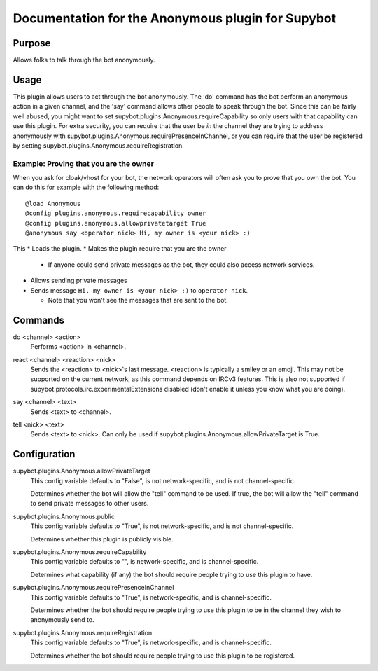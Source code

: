 .. _plugin-Anonymous:

Documentation for the Anonymous plugin for Supybot
==================================================

Purpose
-------
Allows folks to talk through the bot anonymously.

Usage
-----
This plugin allows users to act through the bot anonymously.  The 'do'
command has the bot perform an anonymous action in a given channel, and
the 'say' command allows other people to speak through the bot.  Since
this can be fairly well abused, you might want to set
supybot.plugins.Anonymous.requireCapability so only users with that
capability can use this plugin.  For extra security, you can require that
the user be *in* the channel they are trying to address anonymously with
supybot.plugins.Anonymous.requirePresenceInChannel, or you can require
that the user be registered by setting
supybot.plugins.Anonymous.requireRegistration.

Example: Proving that you are the owner
^^^^^^^^^^^^^^^^^^^^^^^^^^^^^^^^^^^^^^^

When you ask for cloak/vhost for your bot, the network operators will
often ask you to prove that you own the bot. You can do this for example
with the following method::

    @load Anonymous
    @config plugins.anonymous.requirecapability owner
    @config plugins.anonymous.allowprivatetarget True
    @anonymous say <operator nick> Hi, my owner is <your nick> :)

This
* Loads the plugin.
* Makes the plugin require that you are the owner

  * If anyone could send private messages as the bot, they could also
    access network services.

* Allows sending private messages
* Sends message ``Hi, my owner is <your nick> :)`` to ``operator nick``.

  * Note that you won't see the messages that are sent to the bot.

.. _commands-Anonymous:

Commands
--------
.. _command-anonymous-do:

do <channel> <action>
  Performs <action> in <channel>.

.. _command-anonymous-react:

react <channel> <reaction> <nick>
  Sends the <reaction> to <nick>'s last message. <reaction> is typically a smiley or an emoji. This may not be supported on the current network, as this command depends on IRCv3 features. This is also not supported if supybot.protocols.irc.experimentalExtensions disabled (don't enable it unless you know what you are doing).

.. _command-anonymous-say:

say <channel> <text>
  Sends <text> to <channel>.

.. _command-anonymous-tell:

tell <nick> <text>
  Sends <text> to <nick>. Can only be used if supybot.plugins.Anonymous.allowPrivateTarget is True.

.. _conf-Anonymous:

Configuration
-------------

.. _conf-supybot.plugins.Anonymous.allowPrivateTarget:


supybot.plugins.Anonymous.allowPrivateTarget
  This config variable defaults to "False", is not network-specific, and is  not channel-specific.

  Determines whether the bot will allow the "tell" command to be used. If true, the bot will allow the "tell" command to send private messages to other users.

.. _conf-supybot.plugins.Anonymous.public:


supybot.plugins.Anonymous.public
  This config variable defaults to "True", is not network-specific, and is  not channel-specific.

  Determines whether this plugin is publicly visible.

.. _conf-supybot.plugins.Anonymous.requireCapability:


supybot.plugins.Anonymous.requireCapability
  This config variable defaults to "", is network-specific, and is  channel-specific.

  Determines what capability (if any) the bot should require people trying to use this plugin to have.

.. _conf-supybot.plugins.Anonymous.requirePresenceInChannel:


supybot.plugins.Anonymous.requirePresenceInChannel
  This config variable defaults to "True", is network-specific, and is  channel-specific.

  Determines whether the bot should require people trying to use this plugin to be in the channel they wish to anonymously send to.

.. _conf-supybot.plugins.Anonymous.requireRegistration:


supybot.plugins.Anonymous.requireRegistration
  This config variable defaults to "True", is network-specific, and is  channel-specific.

  Determines whether the bot should require people trying to use this plugin to be registered.

